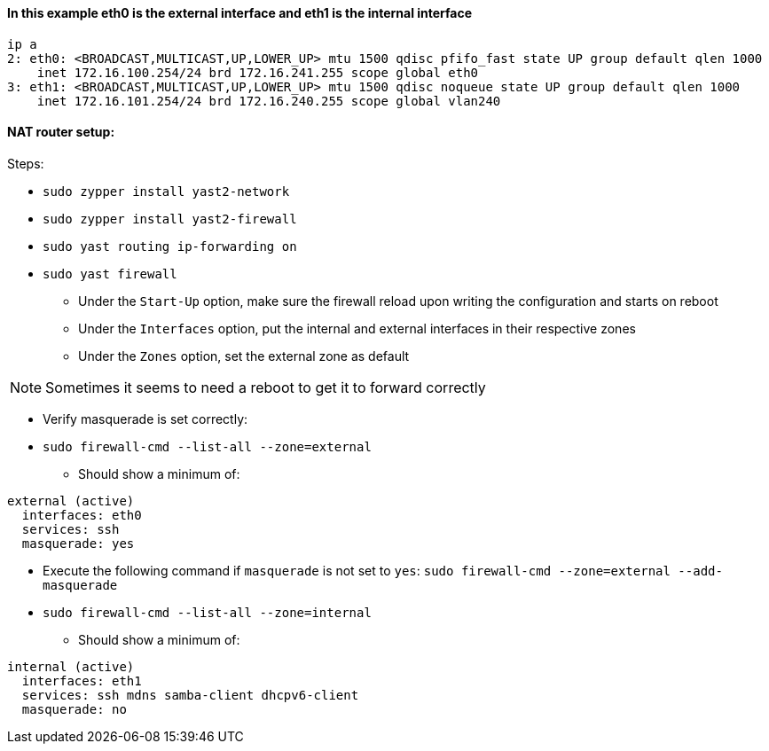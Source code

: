 ==== In this example eth0 is the external interface and eth1 is the internal interface
----
ip a
2: eth0: <BROADCAST,MULTICAST,UP,LOWER_UP> mtu 1500 qdisc pfifo_fast state UP group default qlen 1000
    inet 172.16.100.254/24 brd 172.16.241.255 scope global eth0
3: eth1: <BROADCAST,MULTICAST,UP,LOWER_UP> mtu 1500 qdisc noqueue state UP group default qlen 1000
    inet 172.16.101.254/24 brd 172.16.240.255 scope global vlan240
----

==== NAT router setup:

.Steps:
* `sudo zypper install yast2-network`
* `sudo zypper install yast2-firewall`
* `sudo yast routing ip-forwarding on`
* `sudo yast firewall`
** Under the `Start-Up` option, make sure the firewall reload upon writing the configuration and starts on reboot
** Under the `Interfaces` option, put the internal and external interfaces in their respective zones
** Under the `Zones` option, set the external zone as default


NOTE: Sometimes it seems to need a reboot to get it to forward correctly

* Verify masquerade is set correctly:
* `sudo firewall-cmd --list-all --zone=external`
** Should show a minimum of:
----
external (active)
  interfaces: eth0
  services: ssh
  masquerade: yes
----

* Execute the following command if `masquerade` is not set to `yes`: `sudo firewall-cmd --zone=external --add-masquerade`

* `sudo firewall-cmd --list-all --zone=internal`
** Should show a minimum of:
----
internal (active)
  interfaces: eth1
  services: ssh mdns samba-client dhcpv6-client
  masquerade: no
----





// vim: set syntax=asciidoc:

